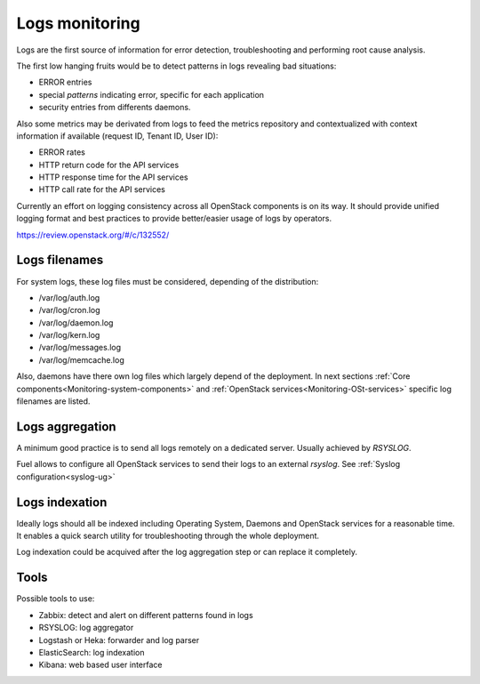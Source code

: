 
.. _Monitoring-Logs:

Logs monitoring
===============

Logs are the first source of information for error detection, troubleshooting
and performing root cause analysis.

The first low hanging fruits would be to detect patterns in logs revealing
bad situations:

- ERROR entries
- special *patterns* indicating error, specific for each application
- security entries from differents daemons.


Also some metrics may be derivated from logs to feed the metrics repository
and contextualized with context information if available
(request ID, Tenant ID, User ID):

- ERROR rates
- HTTP return code for the API services
- HTTP response time for the API services
- HTTP call rate for the API services

Currently an effort on logging consistency across all OpenStack components
is on its way. It should provide unified logging format and best practices
to provide better/easier usage of logs by operators.

https://review.openstack.org/#/c/132552/

Logs filenames
--------------

For system logs, these log files must be considered, depending of the distribution:

- /var/log/auth.log
- /var/log/cron.log
- /var/log/daemon.log
- /var/log/kern.log
- /var/log/messages.log
- /var/log/memcache.log


Also, daemons have there own log files which largely depend of the deployment.
In next sections :ref:`Core components<Monitoring-system-components>` and
:ref:`OpenStack services<Monitoring-OSt-services>` specific log filenames are listed.


Logs aggregation
----------------

A minimum good practice is to send all logs remotely on a dedicated server.
Usually achieved by *RSYSLOG*.

Fuel allows to configure all OpenStack services to send their logs to
an external *rsyslog*.  See :ref:`Syslog configuration<syslog-ug>`

Logs indexation
---------------

Ideally logs should all be indexed including Operating System, Daemons and
OpenStack services for a reasonable time.
It enables a quick search utility for troubleshooting through the whole
deployment.

Log indexation could be acquived after the log aggregation step or can
replace it completely.

Tools
-----

Possible tools to use:

- Zabbix: detect and alert on different patterns found in logs
- RSYSLOG: log aggregator
- Logstash or Heka: forwarder and log parser
- ElasticSearch: log indexation
- Kibana: web based user interface
